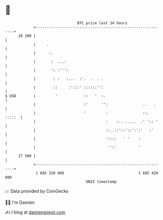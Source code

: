* 👋

#+begin_example
                                    BTC price last 24 hours                    
                +------------------------------------------------------------+ 
         28 200 |                                                            | 
                |     .                                                      | 
                |      :.                                                    | 
                |       :  ...:                                              | 
                |       ': :''':                                             | 
                |        : :   :...  :'.  .  . .                             | 
                |        ::     :':::' ::::::'':                             | 
   $ USD        |         '            ::   '  :.                            | 
                |                      :'      '':                ..   .     | 
                |                      '         :                ::. :::::  | 
                |                                :    :.. .....  .' ':: '    | 
                |                                ::..::'::'::':':'   :'      | 
                |                                '::::   ' '    :            | 
                |                                 '':'          '            | 
         27 500 |                                                            | 
                +------------------------------------------------------------+ 
                 1 685 320 000                                  1 685 420 000  
                                        UNIX timestamp                         
#+end_example
📈 Data provided by CoinGecko

🧑‍💻 I'm Damien

✍️ I blog at [[https://www.damiengonot.com][damiengonot.com]]
